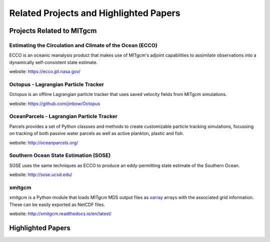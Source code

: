 Related Projects and Highlighted Papers
***************************************


Projects Related to MITgcm
==========================

Estimating the Circulation and Climate of the Ocean (ECCO)
----------------------------------------------------------

ECCO is an oceanic reanalysis product that makes use of MITgcm's adjoint capabilities to assimilate observations into a dynamically self-consistent state estimate. 

website: https://ecco.jpl.nasa.gov/


Octopus - Lagrangian Particle Tracker
---------------------------------------

Octopus is an offline Lagrangian particle tracker that uses saved velocity fields from MITgcm simulations.

website: https://github.com/jinbow/Octopus


OceanParcels - Lagrangian Particle Tracker
------------------------------------------

Parcels provides a set of Python classses and methods to create customizable particle tracking simulations, focussing on tracking of both passive water parcels as well as active plankton, plastic and fish.

website: http://oceanparcels.org/


Southern Ocean State Estimation (SOSE)
--------------------------------------

SOSE uses the same techniques as ECCO to produce an eddy-permitting state estimate of the Southern Ocean.

website: http://sose.ucsd.edu/


xmitgcm
-------

xmitgcm is a Python module that loads MITgcm MDS output files as `xarray <http://xarray.pydata.org/en/stable/>`_ arrays with the associated grid information. These can be easily exported as NetCDF files.

website: http://xmitgcm.readthedocs.io/en/latest/



Highlighted Papers
==================

